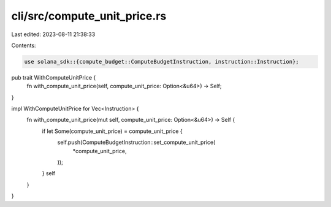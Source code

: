 cli/src/compute_unit_price.rs
=============================

Last edited: 2023-08-11 21:38:33

Contents:

.. code-block:: rs

    use solana_sdk::{compute_budget::ComputeBudgetInstruction, instruction::Instruction};

pub trait WithComputeUnitPrice {
    fn with_compute_unit_price(self, compute_unit_price: Option<&u64>) -> Self;
}

impl WithComputeUnitPrice for Vec<Instruction> {
    fn with_compute_unit_price(mut self, compute_unit_price: Option<&u64>) -> Self {
        if let Some(compute_unit_price) = compute_unit_price {
            self.push(ComputeBudgetInstruction::set_compute_unit_price(
                *compute_unit_price,
            ));
        }
        self
    }
}


